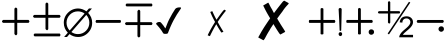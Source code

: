 SplineFontDB: 3.0
FontName: Marks
FullName: Marks
FamilyName: Marks
Weight: Regular
Copyright: 
Version: 
ItalicAngle: 0
UnderlinePosition: -44
UnderlineWidth: 46
Ascent: 829
Descent: 195
LayerCount: 2
Layer: 0 1 "Back"  1
Layer: 1 1 "Fore"  0
XUID: [1021 435 22966 15845]
OS2Version: 0
OS2_WeightWidthSlopeOnly: 0
OS2_UseTypoMetrics: 0
CreationTime: 1412402447
ModificationTime: 1412495218
PfmFamily: 17
TTFWeight: 400
TTFWidth: 5
LineGap: 92
VLineGap: 92
Panose: 0 0 0 0 0 0 0 0 0 0
OS2TypoAscent: 0
OS2TypoAOffset: 1
OS2TypoDescent: 0
OS2TypoDOffset: 1
OS2TypoLinegap: 92
OS2WinAscent: 0
OS2WinAOffset: 1
OS2WinDescent: 0
OS2WinDOffset: 1
HheadAscent: 0
HheadAOffset: 1
HheadDescent: 0
HheadDOffset: 1
OS2Vendor: 'PfEd'
MarkAttachClasses: 1
DEI: 91125
Encoding: Custom
UnicodeInterp: none
NameList: Adobe Glyph List
DisplaySize: -96
AntiAlias: 1
FitToEm: 1
WinInfo: 0 8 2
BeginPrivate: 0
EndPrivate
BeginChars: 13 12

StartChar: uni29FA
Encoding: 1 10746 0
Width: 947
VWidth: 1022
Flags: W
LayerCount: 2
Fore
SplineSet
706 259 m 1,0,-1
 420 259 l 1,1,-1
 420 -26 l 1,2,3
 401 -38 401 -38 383 -38 c 128,-1,4
 365 -38 365 -38 348 -26 c 1,5,-1
 348 259 l 1,6,-1
 59 259 l 1,7,8
 47 275 47 275 47 294 c 128,-1,9
 47 313 47 313 59 334 c 1,10,-1
 348 334 l 1,11,-1
 348 621 l 1,12,13
 364 640 364 640 381.5 640 c 128,-1,14
 399 640 399 640 420 621 c 1,15,-1
 420 334 l 1,16,-1
 706 334 l 1,17,18
 725 315 725 315 725 296.5 c 128,-1,19
 725 278 725 278 706 259 c 1,0,-1
823 351 m 1,20,-1
 809 615 l 1,21,22
 828 642 828 642 848 642 c 0,23,24
 867 642 867 642 888 617 c 1,25,-1
 883 349 l 1,26,-1
 876 63 l 1,27,28
 872 61 872 61 866 58 c 128,-1,29
 860 55 860 55 859 54 c 128,-1,30
 858 53 858 53 854 53 c 128,-1,31
 850 53 850 53 846.5 55.5 c 128,-1,32
 843 58 843 58 835 61 c 1,33,-1
 823 351 l 1,20,-1
900 -27 m 0,34,35
 900 -49 900 -49 886.5 -64 c 128,-1,36
 873 -79 873 -79 855 -79 c 128,-1,37
 837 -79 837 -79 823 -63.5 c 128,-1,38
 809 -48 809 -48 809 -27 c 0,39,40
 809 -7 809 -7 822 7.5 c 128,-1,41
 835 22 835 22 854 22 c 0,42,43
 875 22 875 22 887.5 9 c 128,-1,44
 900 -4 900 -4 900 -27 c 0,34,35
EndSplineSet
EndChar

StartChar: plus
Encoding: 2 43 1
Width: 804
VWidth: 1022
Flags: W
LayerCount: 2
Fore
SplineSet
729 260 m 5,0,-1
 441 260 l 5,1,-1
 441 -26 l 5,2,3
 432 -45 432 -45 423 -52 c 5,4,5
 417 -58 417 -58 411 -58 c 6,6,-1
 409 -58 l 6,7,8
 407 -58 407 -58 405 -58 c 4,9,10
 396 -56 396 -56 387.5 -47.5 c 132,-1,11
 379 -39 379 -39 369 -26 c 5,12,-1
 369 260 l 5,13,-1
 82 260 l 5,14,15
 51 276 51 276 51 296 c 4,16,17
 51 315 51 315 82 335 c 5,18,-1
 369 335 l 5,19,-1
 369 621 l 5,20,21
 387 650 387 650 404 650 c 6,22,-1
 406 650 l 5,23,24
 424 649 424 649 441 621 c 5,25,-1
 441 335 l 5,26,-1
 729 335 l 5,27,28
 743 323 743 323 748 312 c 5,29,30
 751 308 751 308 753 299 c 4,31,32
 753 295 753 295 751 289 c 4,33,34
 748 274 748 274 729 260 c 5,0,-1
EndSplineSet
EndChar

StartChar: uni2A25
Encoding: 3 10789 2
Width: 826
VWidth: 1022
Flags: W
LayerCount: 2
Fore
SplineSet
770 24 m 0,0,1
 770 -6 770 -6 747.5 -25.5 c 128,-1,2
 725 -45 725 -45 698 -45 c 128,-1,3
 671 -45 671 -45 651 -26 c 128,-1,4
 631 -7 631 -7 631 24 c 0,5,6
 631 54 631 54 649 74 c 128,-1,7
 667 94 667 94 698 94 c 0,8,9
 730 94 730 94 750 75 c 128,-1,10
 770 56 770 56 770 24 c 0,0,1
718 260 m 1,11,-1
 431 260 l 1,12,-1
 431 -26 l 1,13,14
 412 -38 412 -38 394 -38 c 128,-1,15
 376 -38 376 -38 359 -26 c 1,16,-1
 359 260 l 1,17,-1
 71 260 l 1,18,19
 58 278 58 278 58 297 c 128,-1,20
 58 316 58 316 71 334 c 1,21,-1
 359 334 l 1,22,-1
 359 620 l 1,23,24
 373 636 373 636 386 640 c 0,25,26
 391 641 391 641 396 641 c 0,27,28
 397 641 397 641 398 641 c 0,29,-1
 408 638 l 0,30,31
 418 632 418 632 431 620 c 1,32,-1
 431 334 l 1,33,-1
 718 334 l 1,34,35
 736 314 736 314 736 295 c 128,-1,36
 736 276 736 276 718 260 c 1,11,-1
EndSplineSet
EndChar

StartChar: plusminus
Encoding: 4 177 3
Width: 806
VWidth: 1022
Flags: W
LayerCount: 2
Fore
SplineSet
737 -86 m 1,0,-1
 91 -86 l 1,1,2
 68 -67 68 -67 68 -49.5 c 128,-1,3
 68 -32 68 -32 91 -14 c 1,4,-1
 737 -14 l 1,5,6
 754 -36 754 -36 754 -49.5 c 128,-1,7
 754 -63 754 -63 737 -86 c 1,0,-1
731 390 m 1,8,-1
 442 390 l 1,9,-1
 442 103 l 1,10,11
 433 84 433 84 424 78 c 1,12,13
 417 71 417 71 411 71 c 0,14,15
 409 71 409 71 406 72 c 0,16,17
 397 74 397 74 389 82.5 c 128,-1,18
 381 91 381 91 371 103 c 1,19,-1
 371 390 l 1,20,-1
 84 390 l 1,21,22
 54 406 54 406 53 426 c 0,23,24
 53 445 53 445 84 463 c 1,25,-1
 371 463 l 1,26,-1
 371 750 l 1,27,28
 388 778 388 778 406 779 c 1,29,30
 425 778 425 778 442 750 c 1,31,-1
 442 463 l 1,32,-1
 731 463 l 1,33,34
 745 451 745 451 751 441 c 0,35,36
 754 437 754 437 755 428 c 0,37,38
 755 424 755 424 753 418 c 0,39,40
 750 404 750 404 731 390 c 1,8,-1
EndSplineSet
EndChar

StartChar: uni2A27
Encoding: 5 10791 4
Width: 997
VWidth: 1022
Flags: W
LayerCount: 2
Fore
SplineSet
878 779 m 5,0,-1
 332 -36 l 5,1,-1
 298 -14 l 5,2,-1
 844 799 l 5,3,-1
 878 779 l 5,0,-1
948 -47 m 5,4,-1
 948 -110 l 5,5,-1
 595 -110 l 5,6,7
 595 -108 595 -108 595 -105 c 4,8,9
 595 -84 595 -84 603 -65 c 4,10,11
 617 -29 617 -29 646.5 6.5 c 132,-1,12
 676 42 676 42 732 88 c 4,13,14
 819 159 819 159 849.5 201 c 132,-1,15
 880 243 880 243 880 280 c 4,16,17
 880 319 880 319 852 346 c 132,-1,18
 824 373 824 373 780 373 c 4,19,20
 733 373 733 373 704 344.5 c 132,-1,21
 675 316 675 316 675 266 c 5,22,-1
 607 272 l 5,23,24
 614 348 614 348 659.5 387.5 c 132,-1,25
 705 427 705 427 782 427 c 132,-1,26
 859 427 859 427 903 384 c 132,-1,27
 947 341 947 341 947 278 c 4,28,29
 947 246 947 246 934 215.5 c 132,-1,30
 921 185 921 185 891 150 c 132,-1,31
 861 115 861 115 790 56 c 4,32,33
 731 6 731 6 714 -11.5 c 132,-1,34
 697 -29 697 -29 686 -47 c 5,35,-1
 948 -47 l 5,4,-1
598 499 m 5,36,-1
 365 499 l 5,37,-1
 365 267 l 5,38,39
 358 252 358 252 350 246 c 5,40,41
 346 242 346 242 341 241 c 6,42,-1
 339 241 l 5,43,-1
 336 241 l 5,44,45
 329 243 329 243 321.5 250 c 132,-1,46
 314 257 314 257 306 267 c 5,47,-1
 306 499 l 5,48,-1
 74 499 l 5,49,50
 49 512 49 512 49 528 c 4,51,52
 49 543 49 543 74 559 c 5,53,-1
 306 559 l 5,54,-1
 306 791 l 5,55,56
 320 814 320 814 335 815 c 6,57,-1
 336 815 l 5,58,59
 350 814 350 814 365 791 c 5,60,-1
 365 559 l 5,61,-1
 598 559 l 5,62,63
 610 549 610 549 613 541 c 5,64,65
 617 536 617 536 618 530 c 4,66,67
 618 526 618 526 616 522 c 4,68,69
 613 511 613 511 598 499 c 5,36,-1
EndSplineSet
EndChar

StartChar: uni2213
Encoding: 6 8723 5
Width: 806
VWidth: 1022
Flags: W
LayerCount: 2
Fore
SplineSet
736 753 m 5,0,1
 753 730 753 730 753 716.5 c 132,-1,2
 753 703 753 703 736 681 c 5,3,-1
 90 681 l 5,4,5
 67 699 67 699 67 716 c 132,-1,6
 67 733 67 733 90 753 c 5,7,-1
 736 753 l 5,0,1
730 277 m 5,8,9
 749 263 749 263 752 249 c 4,10,11
 754 243 754 243 754 239 c 4,12,13
 753 229 753 229 750 225 c 4,14,15
 744 215 744 215 730 203 c 5,16,-1
 441 203 l 5,17,-1
 441 -83 l 5,18,19
 424 -111 424 -111 405 -113 c 5,20,21
 387 -111 387 -111 370 -83 c 5,22,-1
 370 203 l 5,23,-1
 83 203 l 5,24,25
 52 221 52 221 52 241 c 4,26,27
 53 261 53 261 83 277 c 5,28,-1
 370 277 l 5,29,-1
 370 563 l 5,30,31
 380 575 380 575 388 584 c 132,-1,32
 396 593 396 593 405 595 c 4,33,34
 408 595 408 595 410 595 c 4,35,36
 416 595 416 595 423 589 c 5,37,38
 432 583 432 583 441 563 c 5,39,-1
 441 277 l 5,40,-1
 730 277 l 5,8,9
EndSplineSet
EndChar

StartChar: uni2A2A
Encoding: 7 10794 6
Width: 785
VWidth: 1022
Flags: W
LayerCount: 2
Fore
SplineSet
741 100 m 0,0,1
 741 70 741 70 719 52 c 1,2,3
 698 31 698 31 671 31 c 0,4,5
 645 31 645 31 623 51 c 128,-1,6
 601 71 601 71 601 100 c 128,-1,7
 601 129 601 129 620.5 150 c 128,-1,8
 640 171 640 171 671 171 c 0,9,10
 704 171 704 171 722.5 152 c 128,-1,11
 741 133 741 133 741 100 c 0,0,1
715 260 m 1,12,-1
 67 260 l 1,13,14
 44 277 44 277 44 295 c 128,-1,15
 44 313 44 313 67 333 c 1,16,-1
 715 333 l 1,17,18
 737 318 737 318 737 299.5 c 128,-1,19
 737 281 737 281 715 260 c 1,12,-1
EndSplineSet
EndChar

StartChar: minus
Encoding: 8 8722 7
Width: 732
VWidth: 1022
Flags: W
LayerCount: 2
Fore
SplineSet
672 260 m 1,0,-1
 59 260 l 1,1,2
 40 275 40 275 40 293 c 0,3,4
 40 312 40 312 59 333 c 1,5,-1
 672 333 l 1,6,7
 691 317 691 317 691 298.5 c 128,-1,8
 691 280 691 280 672 260 c 1,0,-1
EndSplineSet
EndChar

StartChar: emptyset
Encoding: 9 8709 8
Width: 818
VWidth: 1022
Flags: W
LayerCount: 2
Fore
SplineSet
196 64 m 1,0,-1
 577 498 l 1,1,2
 552 522 552 522 502.5 538 c 128,-1,3
 453 554 453 554 409 554 c 0,4,5
 288 554 288 554 203 470 c 0,6,7
 117 384 117 384 116 264 c 1,8,9
 117 144 117 144 196 64 c 1,0,-1
622 463 m 1,10,-1
 240 25 l 1,11,12
 315 -28 315 -28 405 -28 c 0,13,14
 407 -28 407 -28 409 -28 c 0,15,16
 530 -28 530 -28 615 57 c 1,17,18
 700 144 700 144 700 264 c 0,19,20
 700 376 700 376 622 463 c 1,10,-1
766 628 m 1,21,-1
 669 515 l 1,22,23
 772 407 772 407 772 262 c 0,24,25
 772 112 772 112 665.5 5 c 128,-1,26
 559 -102 559 -102 409 -102 c 0,27,28
 291 -102 291 -102 192 -28 c 1,29,-1
 128 -102 l 1,30,-1
 54 -102 l 1,31,-1
 149 8 l 1,32,33
 46 114 46 114 46 262 c 0,34,35
 46 412 46 412 152.5 518.5 c 128,-1,36
 259 625 259 625 409 628 c 1,37,38
 522 628 522 628 626 554 c 1,39,-1
 690 628 l 1,40,-1
 766 628 l 1,21,-1
EndSplineSet
EndChar

StartChar: uni2714
Encoding: 10 10004 9
Width: 1297
VWidth: 1022
Flags: W
LayerCount: 2
Fore
SplineSet
72 210 m 0,0,1
 69 213 69 213 58 226 c 0,2,3
 55 230 55 230 55 238 c 2,4,-1
 55 239 l 1,5,6
 54 247 54 247 62 254 c 0,7,8
 73 265 73 265 82 269 c 1,9,10
 94 276 94 276 108 279 c 0,11,12
 120 282 120 282 135 282 c 128,-1,13
 150 282 150 282 158 279 c 1,14,15
 170 272 170 272 177 267 c 1,16,17
 201 241 201 241 237 195 c 0,18,19
 248 181 248 181 268 150 c 1,20,-1
 291 117 l 1,21,22
 321 191 321 191 343 248 c 1,23,24
 376 327 376 327 401 372 c 1,25,26
 431 430 431 430 467 493 c 0,27,28
 504 556 504 556 542 613 c 0,29,30
 556 633 556 633 587 645 c 0,31,32
 614 656 614 656 662 656 c 0,33,34
 678 656 678 656 686 652 c 0,35,36
 692 649 692 649 692 644 c 0,37,38
 692 643 692 643 692 642 c 0,39,40
 692 633 692 633 690 629 c 128,-1,41
 688 625 688 625 682 617 c 0,42,43
 580 474 580 474 500 324 c 0,44,45
 427 187 427 187 358 2 c 0,46,47
 354 -10 354 -10 339.5 -16 c 128,-1,48
 325 -22 325 -22 293 -22 c 0,49,50
 277 -22 277 -22 270 -21 c 0,51,52
 256 -19 256 -19 252 -18 c 0,53,54
 250 -17 250 -17 242 -11 c 1,55,56
 235 -8 235 -8 234 -4 c 1,57,58
 199 52 199 52 198 55 c 0,59,60
 179 83 179 83 160 106 c 1,61,62
 134 140 134 140 120 156 c 0,63,64
 111 165 111 165 96 183 c 128,-1,65
 81 201 81 201 72 210 c 0,0,1
EndSplineSet
EndChar

StartChar: uni2717
Encoding: 11 10007 10
Width: 1297
VWidth: 1022
Flags: W
LayerCount: 2
Fore
SplineSet
69 -60 m 1,0,1
 69 -58 69 -58 70 -56 c 0,2,3
 70 -54 70 -54 72 -52 c 1,4,-1
 74 -45 l 1,5,6
 96 4 96 4 146.5 96.5 c 128,-1,7
 197 189 197 189 258 283 c 1,8,9
 239 315 239 315 229 335 c 2,10,-1
 198 397 l 2,11,12
 182 428 182 428 180 432 c 0,13,14
 170 456 170 456 163.5 470.5 c 128,-1,15
 157 485 157 485 141 522 c 1,16,-1
 135 539 l 1,17,-1
 186 559 l 1,18,-1
 192 547 l 1,19,20
 222 482 222 482 234 456.5 c 128,-1,21
 246 431 246 431 264.5 395 c 128,-1,22
 283 359 283 359 294 339 c 1,23,24
 313 366 313 366 372 448.5 c 128,-1,25
 431 531 431 531 457.5 561 c 128,-1,26
 484 591 484 591 489 593.5 c 128,-1,27
 494 596 494 596 495 598 c 1,28,-1
 535 573 l 1,29,30
 533 566 533 566 531.5 564.5 c 128,-1,31
 530 563 530 563 505.5 533.5 c 128,-1,32
 481 504 481 504 421.5 423.5 c 128,-1,33
 362 343 362 343 325 283 c 1,34,35
 359 222 359 222 375 193 c 128,-1,36
 391 164 391 164 428 103.5 c 128,-1,37
 465 43 465 43 466.5 40.5 c 128,-1,38
 468 38 468 38 472 30 c 1,39,-1
 418 11 l 1,40,41
 365 94 365 94 338.5 137.5 c 128,-1,42
 312 181 312 181 289 225 c 1,43,44
 245 154 245 154 202 72 c 0,45,46
 157 -13 157 -13 132 -68 c 2,47,-1
 126 -81 l 1,48,-1
 69 -60 l 1,0,1
EndSplineSet
EndChar

StartChar: uni2718
Encoding: 12 10008 11
Width: 1297
VWidth: 1022
Flags: W
LayerCount: 2
Fore
SplineSet
190 -186 m 1,0,-1
 58 -115 l 1,1,2
 58 -112 58 -112 64 -101 c 1,3,4
 68 -89 68 -89 72 -85 c 1,5,6
 142 45 142 45 210 150 c 0,7,8
 304 293 304 293 362 375 c 1,9,10
 358 384 358 384 324 439 c 1,11,12
 292 494 292 494 276 523 c 0,13,14
 232 602 232 602 198 675 c 1,15,16
 192 685 192 685 190 690 c 0,17,18
 186 702 186 702 184 704 c 1,19,-1
 312 777 l 1,20,21
 320 768 320 768 328 756 c 1,22,-1
 340 733 l 1,23,24
 375 658 375 658 404 615 c 0,25,26
 412 603 412 603 430 566 c 1,27,28
 450 529 450 529 460 510 c 1,29,30
 556 641 556 641 682 797 c 1,31,-1
 700 814 l 2,32,33
 710 823 710 823 722 828 c 1,34,-1
 840 763 l 1,35,36
 838 759 838 759 832 750 c 1,37,38
 828 739 828 739 826 737 c 0,39,40
 735 646 735 646 678 553 c 1,41,42
 614 470 614 470 542 370 c 1,43,44
 580 307 580 307 580 304 c 1,45,46
 589 292 589 292 603.5 267.5 c 128,-1,47
 618 243 618 243 622 236 c 0,48,49
 625 230 625 230 670 160 c 0,50,51
 678 148 678 148 698 117 c 1,52,53
 716 87 716 87 726 73 c 0,54,55
 728 70 728 70 738 50 c 1,56,57
 746 38 746 38 748 29 c 1,58,-1
 624 -39 l 1,59,-1
 608 -23 l 2,60,61
 598 -13 598 -13 594 -7 c 0,62,63
 521 103 521 103 516 114 c 0,64,65
 514 118 514 118 486 162 c 1,66,67
 460 206 460 206 446 229 c 1,68,69
 444 225 444 225 390 144 c 1,70,71
 380 132 380 132 364 101 c 0,72,73
 348 71 348 71 338 57 c 0,74,75
 330 46 330 46 282 -37 c 1,76,77
 270 -60 270 -60 224 -145 c 1,78,-1
 218 -154 l 2,79,80
 216 -156 216 -156 214 -158 c 128,-1,81
 212 -160 212 -160 212 -162 c 0,82,83
 211 -165 211 -165 204 -173 c 2,84,-1
 190 -186 l 1,0,-1
EndSplineSet
EndChar
EndChars
EndSplineFont

